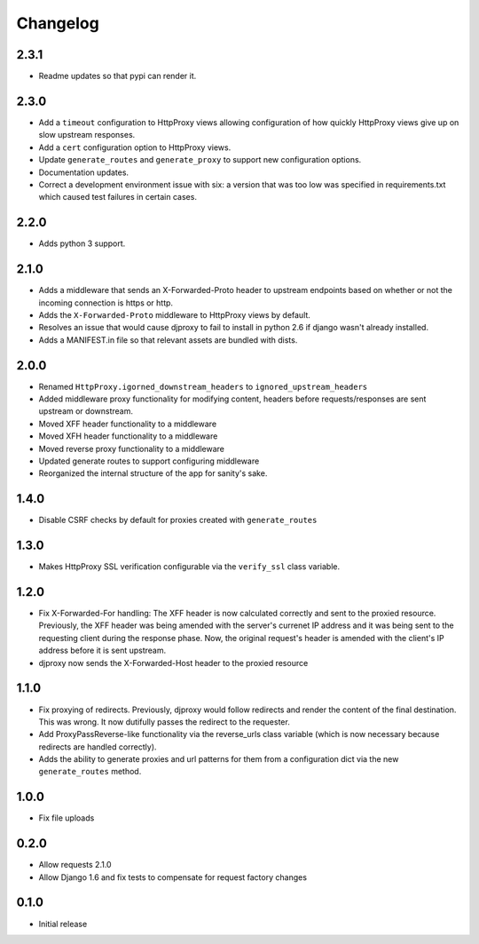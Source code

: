 Changelog
=========

2.3.1
-----

-  Readme updates so that pypi can render it.

2.3.0
-----

-  Add a ``timeout`` configuration to HttpProxy views allowing
   configuration of how quickly HttpProxy views give up on slow upstream
   responses.
-  Add a ``cert`` configuration option to HttpProxy views.
-  Update ``generate_routes`` and ``generate_proxy`` to support new
   configuration options.
-  Documentation updates.
-  Correct a development environment issue with six: a version that was
   too low was specified in requirements.txt which caused test failures
   in certain cases.

2.2.0
-----

-  Adds python 3 support.

2.1.0
-----

-  Adds a middleware that sends an X-Forwarded-Proto header to upstream
   endpoints based on whether or not the incoming connection is https or
   http.
-  Adds the ``X-Forwarded-Proto`` middleware to HttpProxy views by
   default.
-  Resolves an issue that would cause djproxy to fail to install in
   python 2.6 if django wasn't already installed.
-  Adds a MANIFEST.in file so that relevant assets are bundled with
   dists.

2.0.0
-----

-  Renamed ``HttpProxy.igorned_downstream_headers`` to
   ``ignored_upstream_headers``
-  Added middleware proxy functionality for modifying content, headers
   before requests/responses are sent upstream or downstream.
-  Moved XFF header functionality to a middleware
-  Moved XFH header functionality to a middleware
-  Moved reverse proxy functionality to a middleware
-  Updated generate routes to support configuring middleware
-  Reorganized the internal structure of the app for sanity's sake.

1.4.0
-----

-  Disable CSRF checks by default for proxies created with
   ``generate_routes``

1.3.0
-----

-  Makes HttpProxy SSL verification configurable via the ``verify_ssl``
   class variable.

1.2.0
-----

-  Fix X-Forwarded-For handling: The XFF header is now calculated
   correctly and sent to the proxied resource. Previously, the XFF
   header was being amended with the server's currenet IP address and it
   was being sent to the requesting client during the response phase.
   Now, the original request's header is amended with the client's IP
   address before it is sent upstream.
-  djproxy now sends the X-Forwarded-Host header to the proxied resource

1.1.0
-----

-  Fix proxying of redirects. Previously, djproxy would follow redirects
   and render the content of the final destination. This was wrong. It
   now dutifully passes the redirect to the requester.
-  Add ProxyPassReverse-like functionality via the reverse\_urls class
   variable (which is now necessary because redirects are handled
   correctly).
-  Adds the ability to generate proxies and url patterns for them from a
   configuration dict via the new ``generate_routes`` method.

1.0.0
-----

-  Fix file uploads

0.2.0
-----

-  Allow requests 2.1.0
-  Allow Django 1.6 and fix tests to compensate for request factory
   changes

0.1.0
-----

-  Initial release
